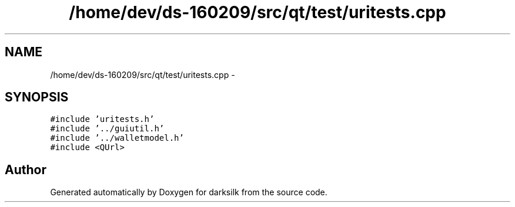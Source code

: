 .TH "/home/dev/ds-160209/src/qt/test/uritests.cpp" 3 "Wed Feb 10 2016" "Version 1.0.0.0" "darksilk" \" -*- nroff -*-
.ad l
.nh
.SH NAME
/home/dev/ds-160209/src/qt/test/uritests.cpp \- 
.SH SYNOPSIS
.br
.PP
\fC#include 'uritests\&.h'\fP
.br
\fC#include '\&.\&./guiutil\&.h'\fP
.br
\fC#include '\&.\&./walletmodel\&.h'\fP
.br
\fC#include <QUrl>\fP
.br

.SH "Author"
.PP 
Generated automatically by Doxygen for darksilk from the source code\&.
